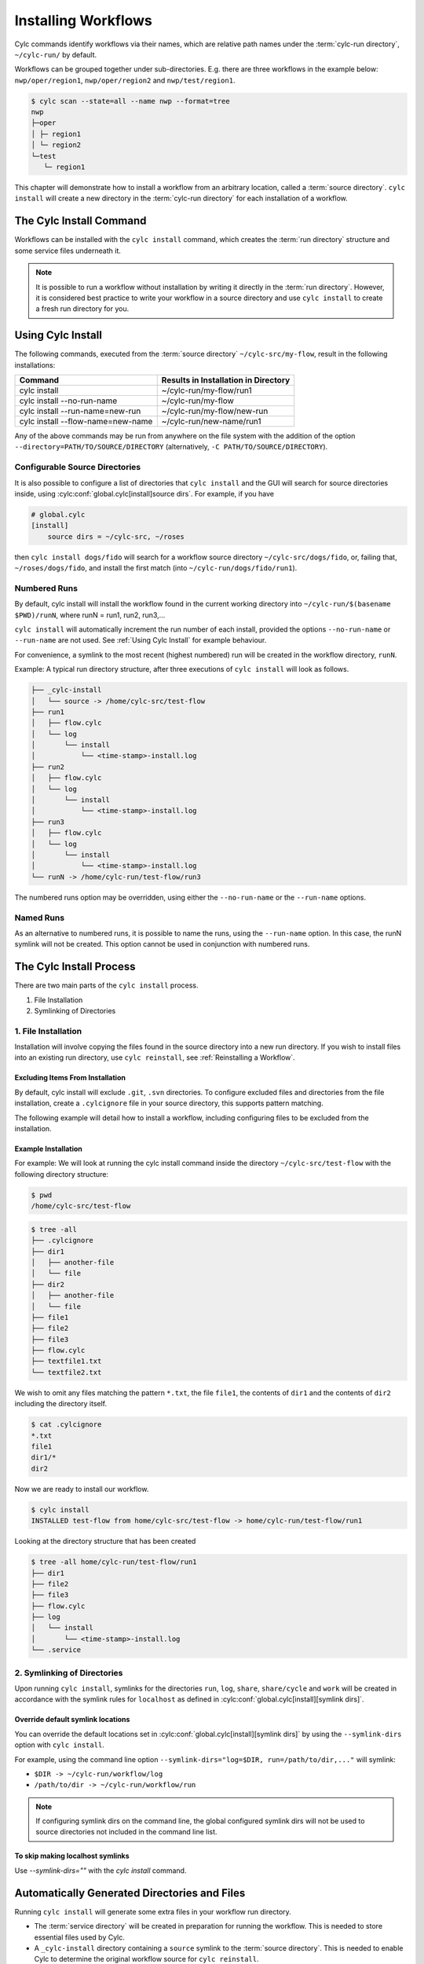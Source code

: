 .. _Installing-workflows:

Installing Workflows
====================

Cylc commands identify workflows via their names, which are relative path names
under the :term:`cylc-run directory`, ``~/cylc-run/`` by default.

Workflows can be grouped together under sub-directories. E.g. there are three
workflows in the example below: ``nwp/oper/region1``, ``nwp/oper/region2`` and
``nwp/test/region1``.

.. code-block:: console

   $ cylc scan --state=all --name nwp --format=tree
   nwp
   ├─oper
   │ ├─ region1
   │ └─ region2
   └─test
      └─ region1

This chapter will demonstrate how to install a workflow from an arbitrary
location, called a :term:`source directory`.
``cylc install`` will create a new directory in the :term:`cylc-run directory`
for each installation of a workflow.

.. _Install-Workflow:

The Cylc Install Command
------------------------

Workflows can be installed with the ``cylc install`` command, which creates
the :term:`run directory` structure and some service files underneath it.

.. note::

   It is possible to run a workflow without installation by writing it
   directly in the :term:`run directory`.
   However, it is considered best practice to write your workflow in a source
   directory and use ``cylc install`` to create a fresh run directory for you.

.. _Using Cylc Install:

Using Cylc Install
------------------

The following commands, executed from the :term:`source directory`
``~/cylc-src/my-flow``, result in the following installations:

+--------------------------------------+--------------------------------------+
| Command                              | Results in Installation in Directory |
+======================================+======================================+
| cylc install                         |    ~/cylc-run/my-flow/run1           |
+--------------------------------------+--------------------------------------+
| cylc install --no-run-name           |    ~/cylc-run/my-flow                |
+--------------------------------------+--------------------------------------+
| cylc install --run-name=new-run      |    ~/cylc-run/my-flow/new-run        |
+--------------------------------------+--------------------------------------+
| cylc install --flow-name=new-name    |    ~/cylc-run/new-name/run1          |
+--------------------------------------+--------------------------------------+

Any of the above commands may be run from anywhere on the file system with the
addition of the option ``--directory=PATH/TO/SOURCE/DIRECTORY`` (alternatively,
``-C PATH/TO/SOURCE/DIRECTORY``).

Configurable Source Directories
^^^^^^^^^^^^^^^^^^^^^^^^^^^^^^^

It is also possible to configure a list of directories that ``cylc install``
and the GUI will search for source directories inside, using
:cylc:conf:`global.cylc[install]source dirs`. For example, if you have

.. code-block:: cylc

   # global.cylc
   [install]
       source dirs = ~/cylc-src, ~/roses

then ``cylc install dogs/fido`` will search for a workflow source directory
``~/cylc-src/dogs/fido``, or, failing that, ``~/roses/dogs/fido``, and install
the first match (into ``~/cylc-run/dogs/fido/run1``).

Numbered Runs
^^^^^^^^^^^^^

By default, cylc install will install the workflow found in the current working
directory into ``~/cylc-run/$(basename $PWD)/runN``, where runN = run1, run2,
run3,...

``cylc install`` will automatically increment the run number of each install,
provided the options ``--no-run-name`` or ``--run-name`` are not used. See
:ref:`Using Cylc Install` for example behaviour.

For convenience, a symlink to the most recent (highest numbered) run will be
created in the workflow directory, ``runN``.

Example: A typical run directory structure, after three executions of
``cylc install`` will look as follows.

.. code-block:: none

   ├── _cylc-install
   │   └── source -> /home/cylc-src/test-flow
   ├── run1
   │   ├── flow.cylc
   │   └── log
   │       └── install
   │           └── <time-stamp>-install.log
   ├── run2
   │   ├── flow.cylc
   │   └── log
   │       └── install
   │           └── <time-stamp>-install.log
   ├── run3
   │   ├── flow.cylc
   │   └── log
   │       └── install
   │           └── <time-stamp>-install.log
   └── runN -> /home/cylc-run/test-flow/run3

The numbered runs option may be overridden, using either the ``--no-run-name``
or the ``--run-name`` options.


Named Runs
^^^^^^^^^^

As an alternative to numbered runs, it is possible to name the runs, using the
``--run-name`` option.
In this case, the runN symlink will not be created.
This option cannot be used in conjunction with numbered runs.


The Cylc Install Process
------------------------

There are two main parts of the ``cylc install`` process.

1. File Installation

2. Symlinking of Directories

.. _File Installation:

1. File Installation
^^^^^^^^^^^^^^^^^^^^

Installation will involve copying the files found in the source directory into
a new run directory. If you wish to install files into an existing run
directory, use ``cylc reinstall``, see :ref:`Reinstalling a Workflow`.

Excluding Items From Installation
"""""""""""""""""""""""""""""""""

By default, cylc install will exclude ``.git``, ``.svn`` directories.
To configure excluded files and directories from the file installation,
create a ``.cylcignore`` file in your source directory, this supports
pattern matching.

The following example will detail how to install a workflow, including
configuring files to be excluded from the installation.

.. _Example Installation:

Example Installation
""""""""""""""""""""

For example:
We will look at running the cylc install command inside the directory
``~/cylc-src/test-flow`` with the following directory structure:

.. code-block:: console

   $ pwd
   /home/cylc-src/test-flow

.. code-block:: console

   $ tree -all
   ├── .cylcignore
   ├── dir1
   │   ├── another-file
   │   └── file
   ├── dir2
   │   ├── another-file
   │   └── file
   ├── file1
   ├── file2
   ├── file3
   ├── flow.cylc
   ├── textfile1.txt
   └── textfile2.txt

We wish to omit any files matching the pattern ``*.txt``,  the file
``file1``, the contents of ``dir1`` and the contents of ``dir2`` including the
directory itself.

.. code-block:: console

   $ cat .cylcignore
   *.txt
   file1
   dir1/*
   dir2


Now we are ready to install our workflow.

.. code-block:: console

   $ cylc install
   INSTALLED test-flow from home/cylc-src/test-flow -> home/cylc-run/test-flow/run1

Looking at the directory structure that has been created

.. code-block:: console

   $ tree -all home/cylc-run/test-flow/run1
   ├── dir1
   ├── file2
   ├── file3
   ├── flow.cylc
   ├── log
   │   └── install
   │       └── <time-stamp>-install.log
   └── .service


.. _Symlinking of Directories:

2. Symlinking of Directories
^^^^^^^^^^^^^^^^^^^^^^^^^^^^

Upon running ``cylc install``, symlinks for the directories ``run``, ``log``,
``share``, ``share/cycle`` and ``work`` will be created in accordance with
the symlink rules for ``localhost`` as defined in
:cylc:conf:`global.cylc[install][symlink dirs]`.

Override default symlink locations
""""""""""""""""""""""""""""""""""

You can override the default locations set in
:cylc:conf:`global.cylc[install][symlink dirs]` by using the ``--symlink-dirs``
option with ``cylc install``.

For example, using the command line option
``--symlink-dirs="log=$DIR, run=/path/to/dir,..."`` will symlink:

- ``$DIR -> ~/cylc-run/workflow/log``
- ``/path/to/dir -> ~/cylc-run/workflow/run``

.. note::

   If configuring symlink dirs on the command line, the global configured
   symlink dirs will not be used to source directories not included in
   the command line list.


To skip making localhost symlinks
"""""""""""""""""""""""""""""""""

Use `--symlink-dirs=""` with the `cylc install` command.



Automatically Generated Directories and Files
---------------------------------------------

Running ``cylc install`` will generate some extra files in your workflow run
directory.

- The :term:`service directory` will be created in preparation for running the
  workflow. This is needed to store essential files used by Cylc.

- A ``_cylc-install`` directory containing a ``source`` symlink to the
  :term:`source directory`.
  This is needed to enable Cylc to determine the original workflow source
  for ``cylc reinstall``.

- A new ``install`` directory in the workflow's log directory, with a
  time-stamped install log file containing information about the installation.

Cylc plugins (such as :ref:`Cylc Rose`) may generate additional files.


.. _Reinstalling a Workflow:

Reinstalling a Workflow
-----------------------

To apply changes made in your workflow source directory to the installed
workflow directory, run ``cylc reinstall`` from within the workflow run
directory.
A new log file will be created in the workflow install log directory, detailing
changes made.

``cylc reinstall`` can be executed from anywhere on the file system. To do this
provide the named run you wish to reinstall.
For example:

.. code-block:: console

   $ cylc reinstall myflow/run1

Cylc will determine the source directory and update your workflow.

Returning to the example from above (see :ref:`Example Installation`).

The source directory, ``~/cylc-src/test-flow`` has been altered as follows:

.. code-block:: console

   $ tree -all ~/cylc-src/test-flow
   ├── .cylcignore
   ├── dir1
   │   ├── another-file
   │   └── file
   ├── dir2
   │   ├── another-file
   │   └── file
   ├── dir3
   │   ├── another-file
   │   └── file
   ├── file1
   ├── file2
   ├── file3
   ├── flow.cylc
   ├── textfile1.txt
   └── textfile2.txt

.. code-block:: console

   $ cat .cylcignore
   *.txt
   file1
   dir2

We wish to update our ``~/cylc-run/test-flow/run1`` with the directories ``dir1``
and ``dir3``:

.. code-block:: console

    $ cylc reinstall test-flow/run1

or cylc reinstall from within the run directory

.. code-block:: console

    $ cylc reinstall

The run directory now looks as follows:

.. code-block:: console

   $ tree -all home/cylc-run/test-flow/run1
   ├── dir1
   │   ├── another-file
   │   └── file
   ├── dir3
   │   ├── another-file
   │   └── file
   ├── file2
   ├── file3
   ├── flow.cylc
   ├── log
   │   └── install
   │       └── <time-stamp>-install.log
   │       └── <time-stamp>-reinstall.log
   └── .service


Expected Errors
---------------

There are some occasions when installation is expected to fail.

If:

- ``log``, ``share``, ``work`` or ``_cylc-install`` directories exist in the
  :term:`source directory`

- neither :cylc:conf:`flow.cylc` nor the deprecated suite.rc are found in
  the :term:`source directory`

- the run-name is specified as ``_cylc-install``

- the workflow name is an absolute path or invalid

  Workflow names are validated by
  :py:class:`cylc.flow.unicode_rules.WorkflowNameValidator`.

  .. autoclass:: cylc.flow.unicode_rules.WorkflowNameValidator

- the install will create nested run directories, i.e. installing a
  workflow in a subdirectory of an existing run directory.

- the install will create nested install directories. Neither a new
  installation in a subdirectory of an existing one, nor a directory containing
  an existing installation are permitted. For example, having installed a
  workflow in ``bar`` you would be unable to install one in ``foo``
  or ``foo/bar/baz``.

  .. code-block:: bash

      foo
      `-- bar
         |-- _cylc-install
         |-- baz
         |-- run1
         `-- runN


- trying to install a workflow into an already existing run directory,
  ``cylc reinstall`` should be used for this, see
  :ref:`Reinstalling a Workflow`.

- the source directory path does not match the source directory path of a
  previous installation. i.e. running ``cylc install`` in
  ``~/cylc-src/my-flow``, followed by running ``cylc install`` from
  ``~/cylc-different-sources/my-flow``.

.. warning::

    The following combinations of ``cylc install`` are forbidden and will
    result in error.

    - ``cylc install --run-name=my-run-name --no-run-name``

    - Running ``cylc install --run-name=my-run-name`` followed by
      ``cylc install --no-run-name``

    - Running ``cylc install --no-run-name`` followed by
      ``cylc install --run-name=my-run-name``
